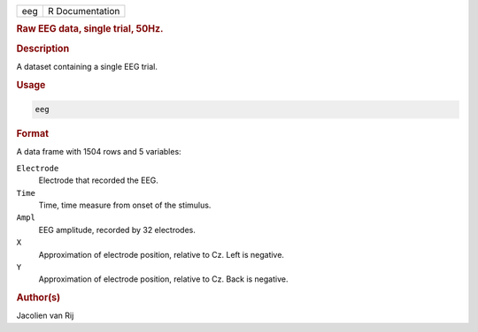 .. container::

   === ===============
   eeg R Documentation
   === ===============

   .. rubric:: Raw EEG data, single trial, 50Hz.
      :name: eeg

   .. rubric:: Description
      :name: description

   A dataset containing a single EEG trial.

   .. rubric:: Usage
      :name: usage

   .. code:: R

      eeg

   .. rubric:: Format
      :name: format

   A data frame with 1504 rows and 5 variables:

   ``Electrode``
      Electrode that recorded the EEG.

   ``Time``
      Time, time measure from onset of the stimulus.

   ``Ampl``
      EEG amplitude, recorded by 32 electrodes.

   ``X``
      Approximation of electrode position, relative to Cz. Left is
      negative.

   ``Y``
      Approximation of electrode position, relative to Cz. Back is
      negative.

   .. rubric:: Author(s)
      :name: authors

   Jacolien van Rij
